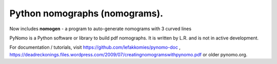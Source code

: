 Python nomographs (nomograms).
==============================


Now includes **nomogen** - a program to auto-generate nomograms with 3 curved lines


PyNomo is a Python software or library to build pdf nomographs. It is written by L.R. and is not in active development. 

For documentation / tutorials, visit https://github.com/lefakkomies/pynomo-doc , https://deadreckonings.files.wordpress.com/2009/07/creatingnomogramswithpynomo.pdf or older pynomo.org. 


